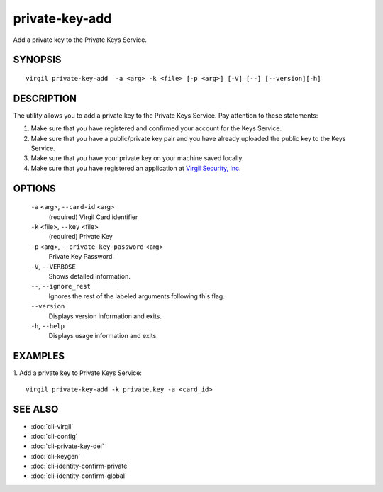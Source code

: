 *********
private-key-add
*********

Add a private key to the Private Keys Service.

========
SYNOPSIS
========
::

  virgil private-key-add  -a <arg> -k <file> [-p <arg>] [-V] [--] [--version][-h]

========
DESCRIPTION
========

The utility allows you to add a private key to the Private Keys Service. Pay attention to these statements:

1.  Make sure that you have registered and confirmed your account for the Keys Service.
2.  Make sure that you have a public/private key pair and you have already uploaded the public key to the Keys Service.
3.  Make sure that you have your private key on your machine saved locally.
4.  Make sure that you have registered an application at `Virgil Security, Inc <https://developer.virgilsecurity.com/account/signin>`_.

========
OPTIONS
========

  ``-a`` <arg>,  ``--card-id`` <arg>
    (required)  Virgil Card identifier

  ``-k`` <file>,  ``--key`` <file>
    (required)  Private Key

  ``-p`` <arg>,  ``--private-key-password`` <arg>
    Private Key Password.

  ``-V``,  ``--VERBOSE``
    Shows detailed information.

  ``--``,  ``--ignore_rest``
    Ignores the rest of the labeled arguments following this flag.

  ``--version``
    Displays version information and exits.

  ``-h``,  ``--help``
    Displays usage information and exits.

========
EXAMPLES
========

1.  Add a private key to Private Keys Service:
::

  virgil private-key-add -k private.key -a <card_id>

========
SEE ALSO
========

* :doc:`cli-virgil`
* :doc:`cli-config`
* :doc:`cli-private-key-del`
* :doc:`cli-keygen`
* :doc:`cli-identity-confirm-private`
* :doc:`cli-identity-confirm-global`
